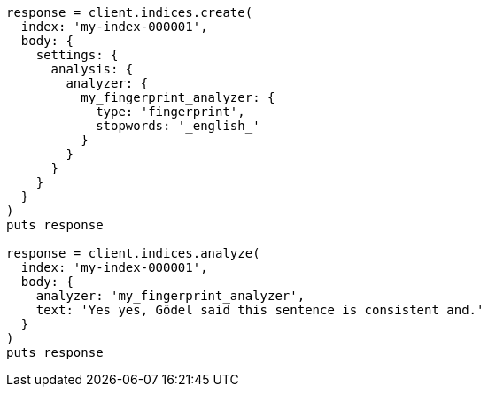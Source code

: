 [source, ruby]
----
response = client.indices.create(
  index: 'my-index-000001',
  body: {
    settings: {
      analysis: {
        analyzer: {
          my_fingerprint_analyzer: {
            type: 'fingerprint',
            stopwords: '_english_'
          }
        }
      }
    }
  }
)
puts response

response = client.indices.analyze(
  index: 'my-index-000001',
  body: {
    analyzer: 'my_fingerprint_analyzer',
    text: 'Yes yes, Gödel said this sentence is consistent and.'
  }
)
puts response
----
